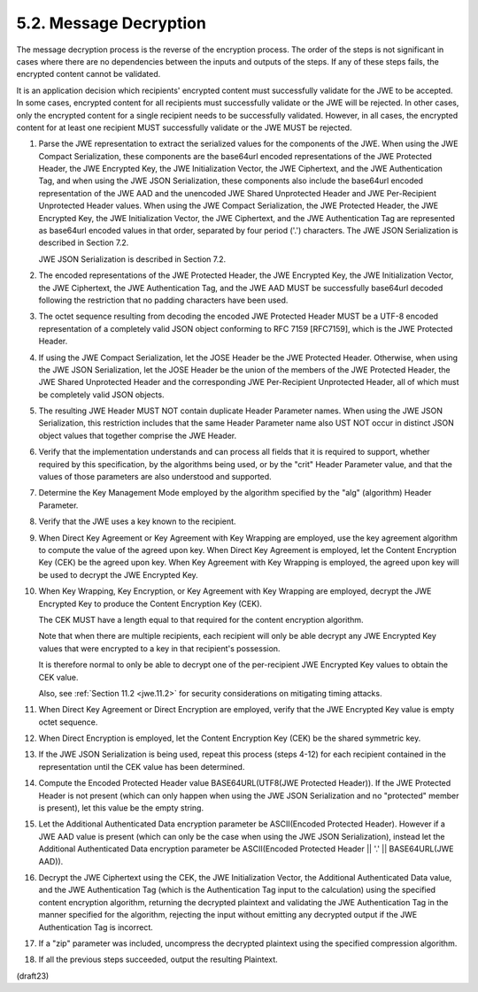 5.2.  Message Decryption
--------------------------------

The message decryption process is the reverse of the encryption
process.  The order of the steps is not significant in cases where
there are no dependencies between the inputs and outputs of the
steps.  If any of these steps fails, the encrypted content cannot be
validated.

It is an application decision which recipients' encrypted content
must successfully validate for the JWE to be accepted.  In some
cases, encrypted content for all recipients must successfully
validate or the JWE will be rejected.  In other cases, only the
encrypted content for a single recipient needs to be successfully
validated.  However, in all cases, the encrypted content for at least
one recipient MUST successfully validate or the JWE MUST be rejected.

1.   Parse the JWE representation to extract the serialized values
     for the components of the JWE.  When using the JWE Compact
     Serialization, these components are the base64url encoded
     representations of the JWE Protected Header, the JWE Encrypted
     Key, the JWE Initialization Vector, the JWE Ciphertext, and the
     JWE Authentication Tag, and when using the JWE JSON
     Serialization, these components also include the base64url
     encoded representation of the JWE AAD and the unencoded JWE
     Shared Unprotected Header and JWE Per-Recipient Unprotected
     Header values.  When using the JWE Compact Serialization, the
     JWE Protected Header, the JWE Encrypted Key, the JWE
     Initialization Vector, the JWE Ciphertext, and the JWE
     Authentication Tag are represented as base64url encoded values
     in that order, separated by four period ('.') characters.  The
     JWE JSON Serialization is described in Section 7.2.

     JWE JSON Serialization is described in Section 7.2.

2.   The encoded representations of the JWE Protected Header, the JWE
     Encrypted Key, the JWE Initialization Vector, the JWE
     Ciphertext, the JWE Authentication Tag, and the JWE AAD MUST be
     successfully base64url decoded following the restriction that no
     padding characters have been used.

3.   The octet sequence resulting from decoding the encoded 
     JWE Protected Header MUST be a UTF-8 encoded representation of 
     a completely valid JSON object conforming to RFC 7159 [RFC7159],
     which is the JWE Protected Header.


4.   If using the JWE Compact Serialization, let the JOSE Header be
     the JWE Protected Header.  Otherwise, when using the JWE JSON
     Serialization, let the JOSE Header be the union of the members
     of the JWE Protected Header, the JWE Shared Unprotected Header
     and the corresponding JWE Per-Recipient Unprotected Header, all
     of which must be completely valid JSON objects.


5.   The resulting JWE Header MUST NOT contain duplicate Header
     Parameter names.  When using the JWE JSON Serialization, this
     restriction includes that the same Header Parameter name also
     UST NOT occur in distinct JSON object values that together
     comprise the JWE Header.

6.   Verify that the implementation understands and can process all
     fields that it is required to support, whether required by this
     specification, by the algorithms being used, or by the "crit"
     Header Parameter value, and that the values of those parameters
     are also understood and supported.

7.   Determine the Key Management Mode employed by the algorithm
     specified by the "alg" (algorithm) Header Parameter.

8.   Verify that the JWE uses a key known to the recipient.

9.   When Direct Key Agreement or Key Agreement with Key Wrapping are
     employed, use the key agreement algorithm to compute the value
     of the agreed upon key.  When Direct Key Agreement is employed,
     let the Content Encryption Key (CEK) be the agreed upon key.
     When Key Agreement with Key Wrapping is employed, the agreed
     upon key will be used to decrypt the JWE Encrypted Key.

10.  When Key Wrapping, Key Encryption, or Key Agreement 
     with Key Wrapping are employed, 
     decrypt the JWE Encrypted Key 
     to produce the Content Encryption Key (CEK).  

     The CEK MUST have a length equal to that required 
     for the content encryption algorithm.


     Note that when there are multiple recipients, 
     each recipient will only be able decrypt any JWE Encrypted Key values 
     that were encrypted to a key in that recipient's possession.  

     It is therefore normal to only be able to decrypt 
     one of the per-recipient JWE Encrypted Key values 
     to obtain the CEK value.

     Also, see :ref:`Section 11.2 <jwe.11.2>` for security considerations 
     on mitigating timing attacks.

11.  When Direct Key Agreement or Direct Encryption are employed,
     verify that the JWE Encrypted Key value is empty octet sequence.

12.  When Direct Encryption is employed, let the Content Encryption
     Key (CEK) be the shared symmetric key.

13.  If the JWE JSON Serialization is being used, repeat this process
     (steps 4-12) for each recipient contained in the representation
     until the CEK value has been determined.

14.  Compute the Encoded Protected Header value BASE64URL(UTF8(JWE
     Protected Header)).  If the JWE Protected Header is not present
     (which can only happen when using the JWE JSON Serialization and
     no "protected" member is present), let this value be the empty
     string.

15.  Let the Additional Authenticated Data encryption parameter be
     ASCII(Encoded Protected Header).  However if a JWE AAD value is
     present (which can only be the case when using the JWE JSON
     Serialization), instead let the Additional Authenticated Data
     encryption parameter be ASCII(Encoded Protected Header || '.' ||
     BASE64URL(JWE AAD)).

16.  Decrypt the JWE Ciphertext using the CEK, the JWE Initialization
     Vector, the Additional Authenticated Data value, and the JWE
     Authentication Tag (which is the Authentication Tag input to the
     calculation) using the specified content encryption algorithm,
     returning the decrypted plaintext and validating the JWE
     Authentication Tag in the manner specified for the algorithm,
     rejecting the input without emitting any decrypted output if the
     JWE Authentication Tag is incorrect.

17.  If a "zip" parameter was included, uncompress the decrypted
     plaintext using the specified compression algorithm.

18.  If all the previous steps succeeded, output the resulting
     Plaintext.

(draft23)
